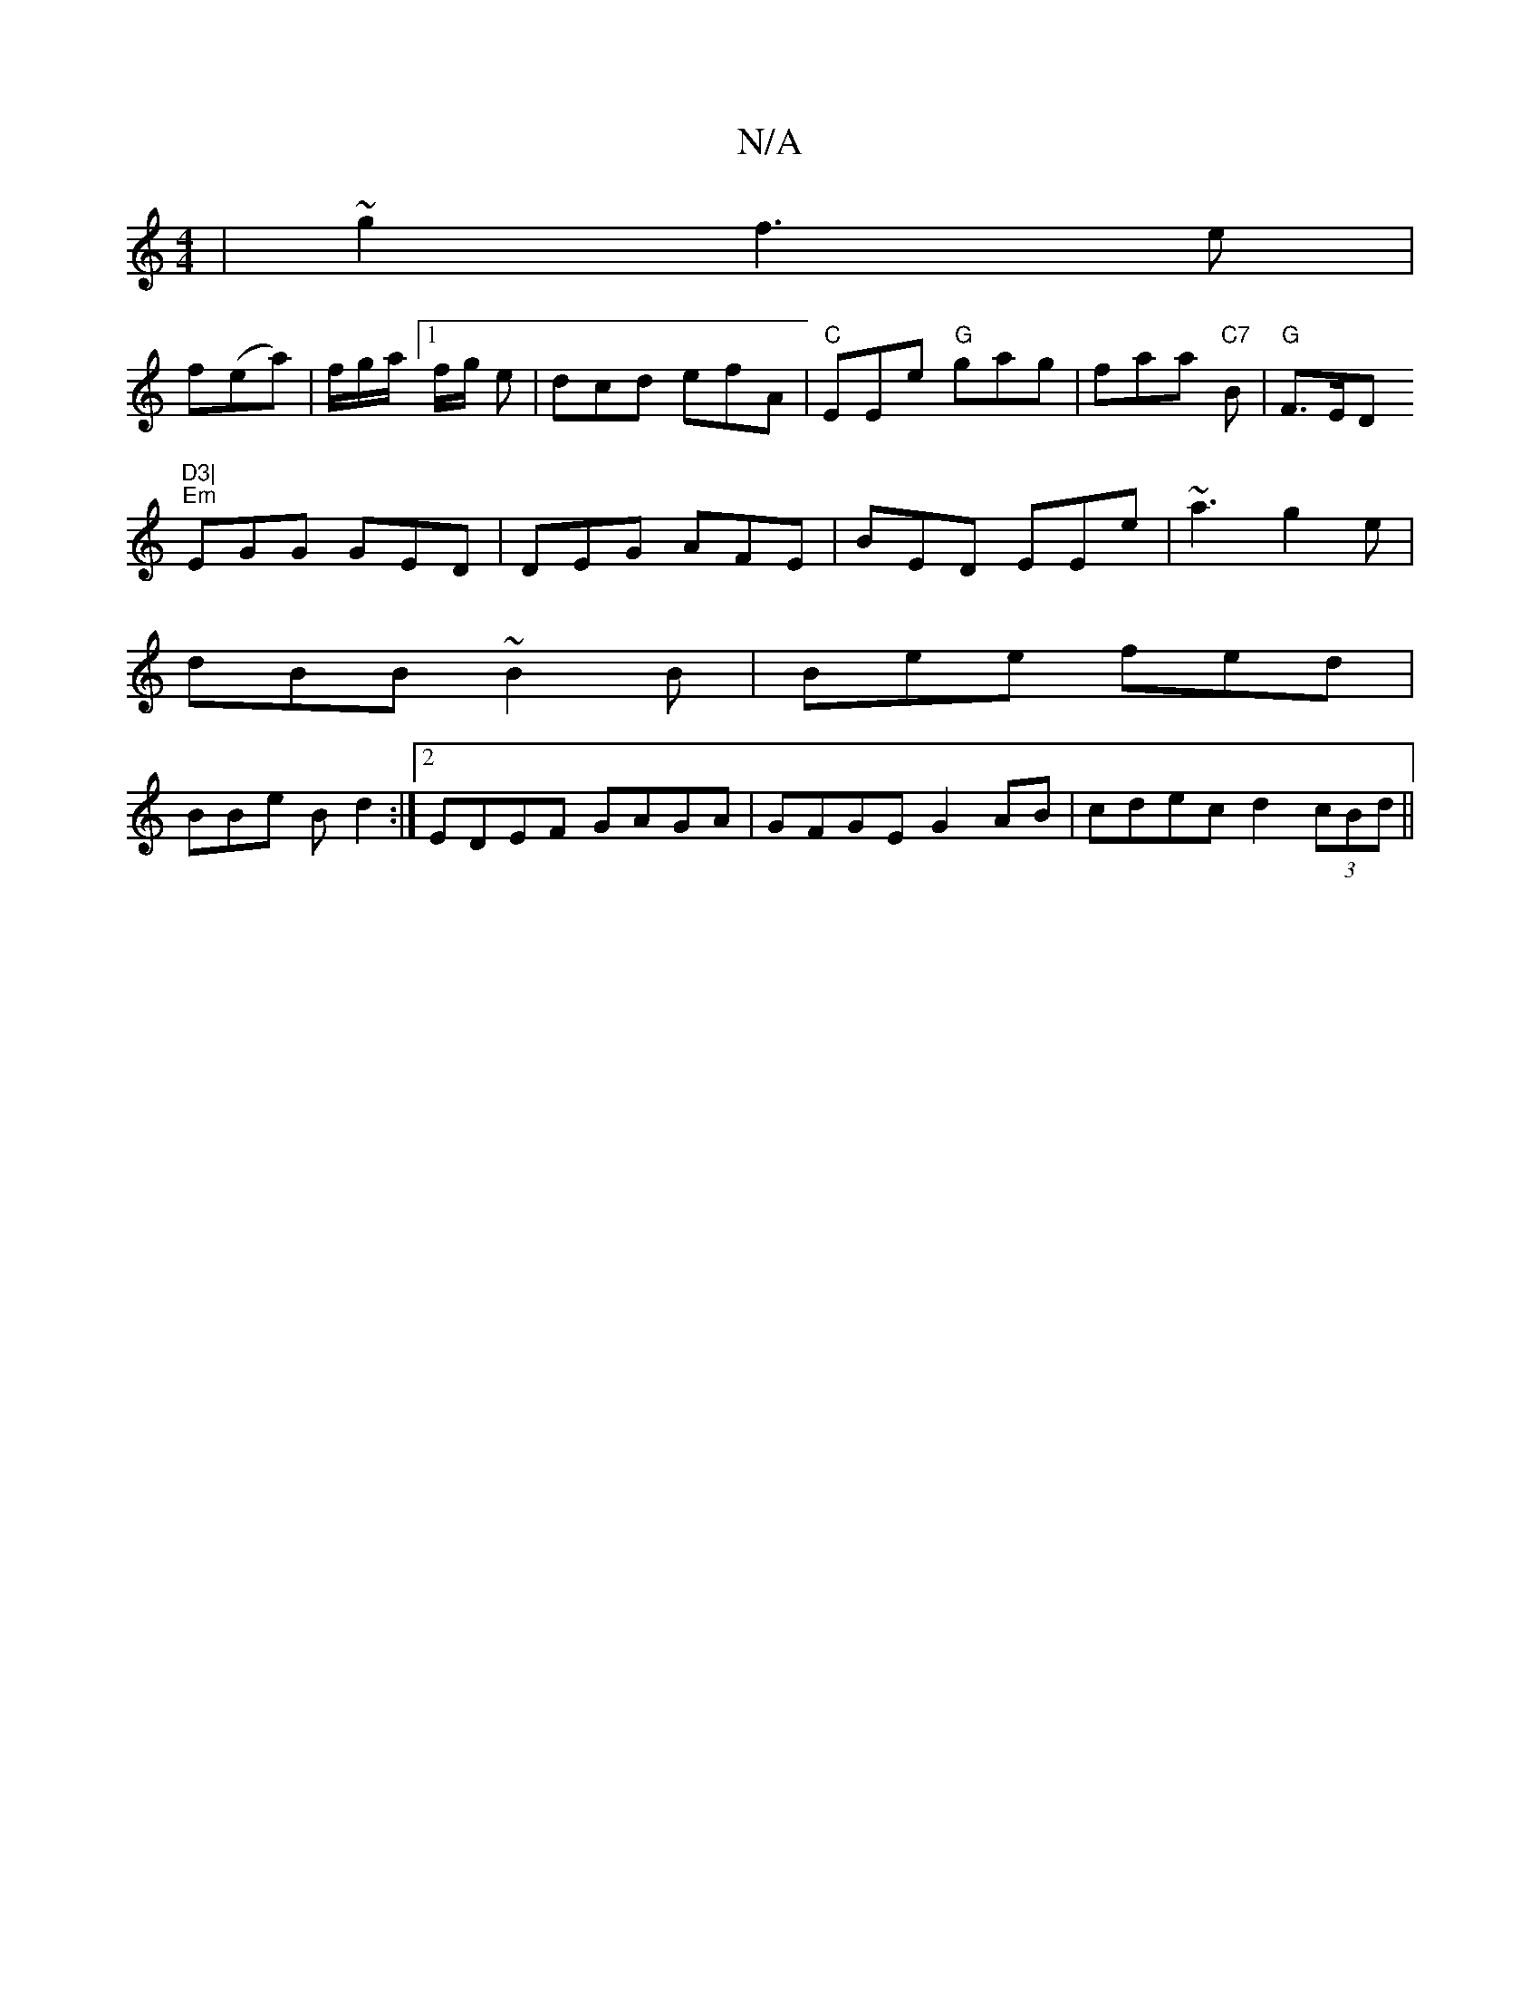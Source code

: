X:1
T:N/A
M:4/4
R:N/A
K:Cmajor
3|~g2 f3e|
f(ea) | f/g/a/ [1 f/g/ e | dcd efA|"C"EEe "G"gag|faa "C7"B|"G" F>ED"D3|
"Em"EGG GED |DEG AFE|BED EEe|~a3 g2e|
dBB ~B2B|Bee fed|
BBe B d2:|2 EDEF GAGA|GFGE G2 AB|cdec d2 (3cBd||

e |cdd BGB|